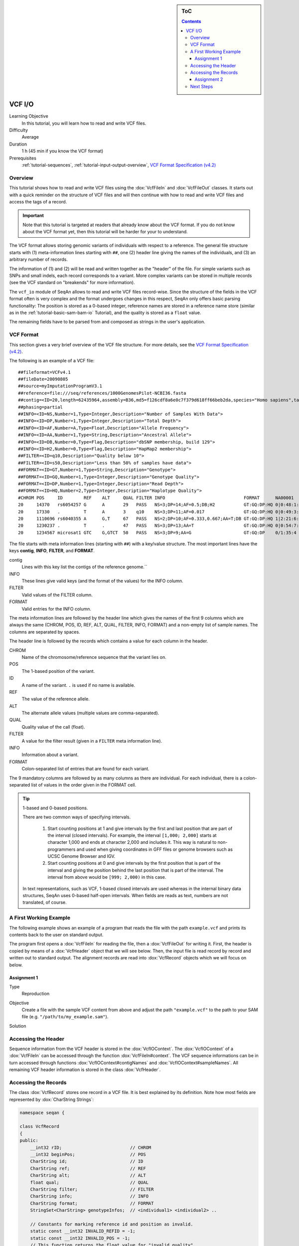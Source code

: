 .. sidebar:: ToC

   .. contents::


.. _tutorial-vcf-io:

VCF I/O
=======

Learning Objective
  In this tutorial, you will learn how to read and write VCF files.

Difficulty
  Average

Duration
  1 h (45 min if you know the VCF format)

Prerequisites
  :ref:`tutorial-sequences`, :ref:`tutorial-input-output-overview`, `VCF Format Specification (v4.2) <https://samtools.github.io/hts-specs/VCFv4.2.pdf>`_

Overview
--------

This tutorial shows how to read and write VCF files using the :dox:`VcfFileIn` and :dox:`VcfFileOut` classes.
It starts out with a quick reminder on the structure of VCF files and will then continue with how to read and write VCF files and access the tags of a record.

.. important::

   Note that this tutorial is targeted at readers that already know about the VCF format.
   If you do not know about the VCF format yet, then this tutorial will be harder for your to understand.

The VCF format allows storing genomic variants of individuals with respect to a reference.
The general file structure starts with (1) meta-information lines starting with ``##``, one (2) header line giving the names of the individuals, and (3) an arbitrary number of records.

The information of (1) and (2) will be read and written together as the "header" of the file.
For simple variants such as SNPs and small indels, each record corresponds to a variant.
More complex variants can be stored in multiple records (see the VCF standard on "breakends" for more information).

The ``vcf_io`` module of SeqAn allows to read and write VCF files record-wise.
Since the structure of the fields in the VCF format often is very complex and the format undergoes changes in this respect, SeqAn only offers basic parsing functionality: The position is stored as a 0-based integer, reference names are stored in a reference name store (similar as in the :ref:`tutorial-basic-sam-bam-io` Tutorial), and the quality is stored as a ``float`` value.

The remaining fields have to be parsed from and composed as strings in the user's application.

VCF Format
----------

This section gives a very brief overview of the VCF file structure.
For more details, see the `VCF Format Specification (v4.2) <https://samtools.github.io/hts-specs/VCFv4.2.pdf>`_.

The following is an example of a VCF file:

::

    ##fileformat=VCFv4.1
    ##fileDate=20090805
    ##source=myImputationProgramV3.1
    ##reference=file:///seq/references/1000GenomesPilot-NCBI36.fasta
    ##contig=<ID=20,length=62435964,assembly=B36,md5=f126cdf8a6e0c7f379d618ff66beb2da,species="Homo sapiens",taxonomy=x>
    ##phasing=partial
    ##INFO=<ID=NS,Number=1,Type=Integer,Description="Number of Samples With Data">
    ##INFO=<ID=DP,Number=1,Type=Integer,Description="Total Depth">
    ##INFO=<ID=AF,Number=A,Type=Float,Description="Allele Frequency">
    ##INFO=<ID=AA,Number=1,Type=String,Description="Ancestral Allele">
    ##INFO=<ID=DB,Number=0,Type=Flag,Description="dbSNP membership, build 129">
    ##INFO=<ID=H2,Number=0,Type=Flag,Description="HapMap2 membership">
    ##FILTER=<ID=q10,Description="Quality below 10">
    ##FILTER=<ID=s50,Description="Less than 50% of samples have data">
    ##FORMAT=<ID=GT,Number=1,Type=String,Description="Genotype">
    ##FORMAT=<ID=GQ,Number=1,Type=Integer,Description="Genotype Quality">
    ##FORMAT=<ID=DP,Number=1,Type=Integer,Description="Read Depth">
    ##FORMAT=<ID=HQ,Number=2,Type=Integer,Description="Haplotype Quality">
    #CHROM POS     ID        REF    ALT     QUAL FILTER INFO                              FORMAT      NA00001        NA00002        NA00003
    20     14370   rs6054257 G      A       29   PASS   NS=3;DP=14;AF=0.5;DB;H2           GT:GQ:DP:HQ 0|0:48:1:51,51 1|0:48:8:51,51 1/1:43:5:.,.
    20     17330   .         T      A       3    q10    NS=3;DP=11;AF=0.017               GT:GQ:DP:HQ 0|0:49:3:58,50 0|1:3:5:65,3   0/0:41:3
    20     1110696 rs6040355 A      G,T     67   PASS   NS=2;DP=10;AF=0.333,0.667;AA=T;DB GT:GQ:DP:HQ 1|2:21:6:23,27 2|1:2:0:18,2   2/2:35:4
    20     1230237 .         T      .       47   PASS   NS=3;DP=13;AA=T                   GT:GQ:DP:HQ 0|0:54:7:56,60 0|0:48:4:51,51 0/0:61:2
    20     1234567 microsat1 GTC    G,GTCT  50   PASS   NS=3;DP=9;AA=G                    GT:GQ:DP    0/1:35:4       0/2:17:2       1/1:40:3

The file starts with meta information lines (starting with ``##``) with a key/value structure.
The most important lines have the keys **contig**, **INFO**, **FILTER**, and **FORMAT**.

contig
  Lines with this key list the contigs of the reference genome.``

INFO
  These lines give valid keys (and the format of the values) for the INFO column.

FILTER
  Valid values of the FILTER column.

FORMAT
  Valid entries for the INFO column.

The meta information lines are followed by the header line which gives the names of the first 9 columns which are always the same (CHROM, POS, ID, REF, ALT, QUAL, FILTER, INFO, FORMAT) and a non-empty list of sample names.
The columns are separated by spaces.

The header line is followed by the records which contains a value for each column in the header.

CHROM
  Name of the chromosome/reference sequence that the variant lies on.

POS
  The 1-based position of the variant.

ID
  A name of the variant.
  ``.`` is used if no name is available.

REF
  The value of the reference allele.

ALT
  The alternate allele values (multiple values are comma-separated).

QUAL
  Quality value of the call (float).

FILTER
  A value for the filter result (given in a ``FILTER`` meta information line).

INFO
  Information about a variant.

FORMAT
  Colon-separated list of entries that are found for each variant.

The 9 mandatory columns are followed by as many columns as there are individual.
For each individual, there is a colon-separated list of values in the order given in the FORMAT cell.

.. tip::

    1-based and 0-based positions.

    There are two common ways of specifying intervals.

     #. Start counting positions at 1 and give intervals by the first and last position that are part of the interval (closed intervals).
        For example, the interval ``[1,000; 2,000]`` starts at character 1,000 and ends at character 2,000 and includes it.
        This way is natural to non-programmers and used when giving coordinates in GFF files or genome browsers such as UCSC Genome Browser and IGV.
     #. Start counting positions at 0 and give intervals by the first position that is part of the interval and giving the position behind the last position that is part of the interval.
        The interval from above would be ``[999; 2,000)`` in this case.

    In text representations, such as VCF, 1-based closed intervals are used whereas in the internal binary data structures, SeqAn uses 0-based half-open intervals.
    When fields are reads as text, numbers are not translated, of course.

A First Working Example
-----------------------

The following example shows an example of a program that reads the file with the path ``example.vcf`` and prints its contents back to the user on standard output.

.. includefrags:: demos/tutorial/vcf_io/example1.cpp

The program first opens a :dox:`VcfFileIn` for reading the file, then a :dox:`VcfFileOut` for writing it.
First, the header is copied by means of a :dox:`VcfHeader` object that we will see below.
Then, the input file is read record by record and written out to standard output.
The alignment records are read into :dox:`VcfRecord` objects which we will focus on below.

Assignment 1
""""""""""""

.. container:: assignment

   Type
     Reproduction

   Objective
     Create a file with the sample VCF content from above and adjust the path ``"example.vcf"`` to the path to your SAM file (e.g. ``"/path/to/my_example.sam"``).

   Solution
      .. container:: foldable

         .. includefrags:: demos/tutorial/vcf_io/solution1.cpp

Accessing the Header
--------------------

Sequence information from the VCF header is stored in the :dox:`VcfIOContext`.
The :dox:`VcfIOContext` of a :dox:`VcfFileIn` can be accessed through the function :dox:`VcfFileIn#context`.
The VCF sequence informations can be in turn accessed through functions :dox:`VcfIOContext#contigNames` and :dox:`VcfIOContext#sampleNames`.
All remaining VCF header information is stored in the class :dox:`VcfHeader`.

Accessing the Records
---------------------

The class :dox:`VcfRecord` stores one record in a VCF file.
It is best explained by its definition.
Note how most fields are represented by :dox:`CharString Strings`:

.. code-block:: cpp

   namespace seqan {

   class VcfRecord
   {
   public:
       __int32 rID;                          // CHROM
       __int32 beginPos;                     // POS
       CharString id;                        // ID
       CharString ref;                       // REF
       CharString alt;                       // ALT
       float qual;                           // QUAL
       CharString filter;                    // FILTER
       CharString info;                      // INFO
       CharString format;                    // FORMAT
       StringSet<CharString> genotypeInfos;  // <individual1> <individual2> ..

       // Constants for marking reference id and position as invalid.
       static const __int32 INVALID_REFID = -1;
       static const __int32 INVALID_POS = -1;
       // This function returns the float value for "invalid quality".
       static float MISSING_QUAL();
   };

   }  // namespace seqan

The static members ``INVALID_POS``, ``INVALID_REFID`` store sentinel values for marking positions and reference sequence ids as invalid.
The static funtion ``MISSING_QUAL()`` returns the IEEE float "NaN" value.

.. tip::
   A :dox:`VcfRecord` is linked to a reference sequence by the field ``rID`` and to samples by ``genotypeInfos``.
   The sequence information is stored in the VCF header and kept in the :dox:`VcfIOContext`.


Assignment 2
""""""""""""

.. container:: assignment

   Counting Records

   Type
     Review

   Objective
     Change the result of `Assignment 1`_ by counting the number of variants for each chromosome/contig instead of writing out the records.

   Hints
     The reference sequence information from the VCF header is stored inside the :dox:`VcfIOContext` of its :dox:`VcfFileIn`.
     You can obtain the number of contigs from the :dox:`StringSet#length` of the :dox:`VcfIOContext#contigNames`.

   Solution
     .. container:: foldable

        .. includefrags:: demos/tutorial/vcf_io/solution2.cpp

        The output is

        .. code-block:: console

           VARIANTS ON CONTIGS
           20  5


Next Steps
----------

* Continue with the :ref:`tutorial`
